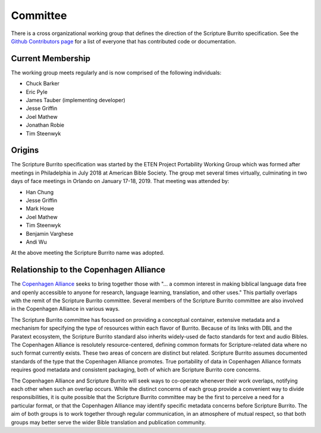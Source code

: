 .. _committee:

#########
Committee
#########

There is a cross organizational working group that defines the direction of the Scripture Burrito specification. See the `Github Contributors page <https://github.com/bible-technology/scripture-burrito/graphs/contributors>`_ for a list of everyone that has contributed code or documentation.

==================
Current Membership
==================

The working group meets regularly and is now comprised of the following individuals:

* Chuck Barker
* Eric Pyle
* James Tauber (implementing developer)
* Jesse Griffin
* Joel Mathew
* Jonathan Robie
* Tim Steenwyk

=======
Origins
=======

The Scripture Burrito specification was started by the ETEN Project Portability Working Group which was
formed after meetings in Philadelphia in July 2018 at American Bible Society. The group met several times
virtually, culminating in two days of face meetings in Orlando on January 17-18, 2019. That
meeting was attended by:

* Han Chung
* Jesse Griffin
* Mark Howe
* Joel Mathew
* Tim Steenwyk
* Benjamin Varghese
* Andi Wu

At the above meeting the Scripture Burrito name was adopted.

=======================================
Relationship to the Copenhagen Alliance
=======================================

The `Copenhagen Alliance <http://copenhagen-alliance.org>`_ seeks to bring together those with "... a common interest in making biblical language data free and openly accessible to anyone for research, language learning, translation, and other uses." This partially overlaps with the remit of the Scripture Burrito committee. Several members of the Scripture Burrito committee are also involved in the Copenhagen Alliance in various ways.

The Scripture Burrito committee has focussed on providing a conceptual container, extensive metadata and a mechanism for specifying the type of resources within each flavor of Burrito. Because of its links with DBL and the Paratext ecosystem, the Scripture Burrito standard also inherits widely-used de facto standards for text and audio Bibles. The Copenhagen Alliance is resolutely resource-centered, defining common formats for Scripture-related data where no such format currently exists. These two areas of concern are distinct but related. Scripture Burrito assumes documented standards of the type that the Copenhagen Alliance promotes. True portability of data in Copenhagen Alliance formats requires good metadata and consistent packaging, both of which are Scripture Burrito core concerns.

The Copenhagen Alliance and Scripture Burrito will seek ways to co-operate whenever their work overlaps, notifying each other when such an overlap occurs. While the distinct concerns of each group provide a convenient way to divide responsibilities, it is quite possible that the Scripture Burrito committee may be the first to perceive a need for a particular format, or that the Copenhagen Alliance may identify specific metadata concerns before Scripture Burrito. The aim of both groups is to work together through regular communication, in an atmosphere of mutual respect, so that both groups may better serve the wider Bible translation and publication community.
